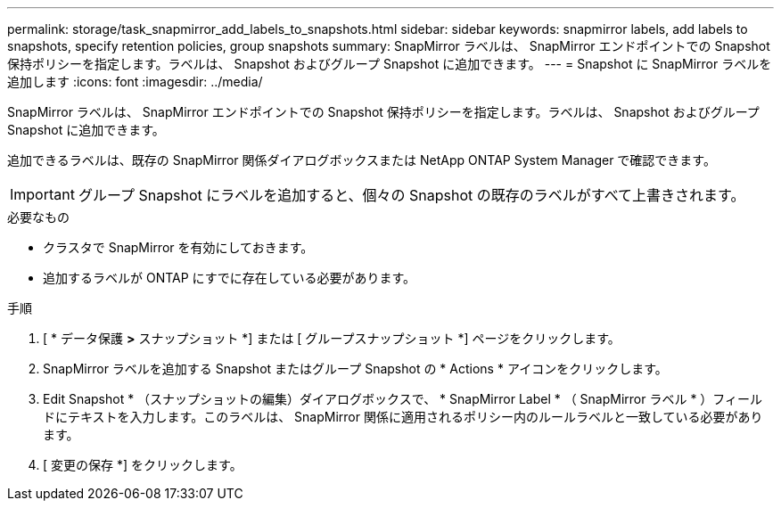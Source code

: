 ---
permalink: storage/task_snapmirror_add_labels_to_snapshots.html 
sidebar: sidebar 
keywords: snapmirror labels, add labels to snapshots, specify retention policies, group snapshots 
summary: SnapMirror ラベルは、 SnapMirror エンドポイントでの Snapshot 保持ポリシーを指定します。ラベルは、 Snapshot およびグループ Snapshot に追加できます。 
---
= Snapshot に SnapMirror ラベルを追加します
:icons: font
:imagesdir: ../media/


[role="lead"]
SnapMirror ラベルは、 SnapMirror エンドポイントでの Snapshot 保持ポリシーを指定します。ラベルは、 Snapshot およびグループ Snapshot に追加できます。

追加できるラベルは、既存の SnapMirror 関係ダイアログボックスまたは NetApp ONTAP System Manager で確認できます。


IMPORTANT: グループ Snapshot にラベルを追加すると、個々の Snapshot の既存のラベルがすべて上書きされます。

.必要なもの
* クラスタで SnapMirror を有効にしておきます。
* 追加するラベルが ONTAP にすでに存在している必要があります。


.手順
. [ * データ保護 *>* スナップショット *] または [ グループスナップショット *] ページをクリックします。
. SnapMirror ラベルを追加する Snapshot またはグループ Snapshot の * Actions * アイコンをクリックします。
. Edit Snapshot * （スナップショットの編集）ダイアログボックスで、 * SnapMirror Label * （ SnapMirror ラベル * ）フィールドにテキストを入力します。このラベルは、 SnapMirror 関係に適用されるポリシー内のルールラベルと一致している必要があります。
. [ 変更の保存 *] をクリックします。

